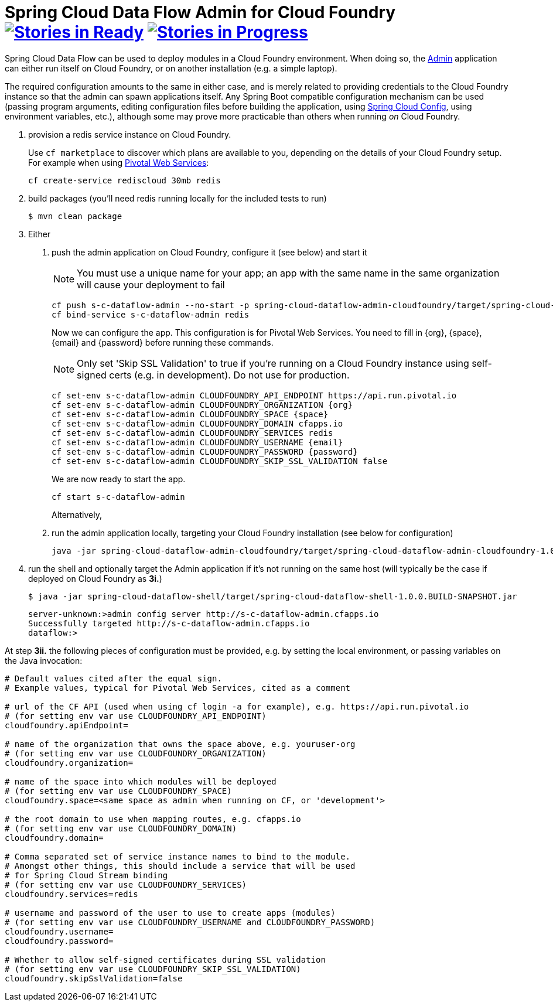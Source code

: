 = Spring Cloud Data Flow Admin for Cloud Foundry image:https://badge.waffle.io/spring-cloud/spring-cloud-dataflow-admin-cloudfoundry.svg?label=ready&title=Ready[Stories in Ready, link=http://waffle.io/spring-cloud/spring-cloud-dataflow-admin-cloudfoundry] image:https://badge.waffle.io/spring-cloud/spring-cloud-dataflow-admin-cloudfoundry.svg?label=In%20Progress&title=In%20Progress[Stories in Progress, link=http://waffle.io/spring-cloud/spring-cloud-dataflow-admin-cloudfoundry]

Spring Cloud Data Flow can be used to deploy modules in a Cloud Foundry environment. When doing so, the
https://github.com/spring-cloud/spring-cloud-dataflow/tree/master/spring-cloud-dataflow-admin-starter[Admin]
application can either run itself on Cloud Foundry, or on another installation (e.g. a simple laptop).

The required configuration amounts to the same in either case, and is merely related to providing credentials to the
Cloud Foundry instance so that the admin can spawn applications itself. Any Spring Boot compatible configuration
mechanism can be used (passing program arguments, editing configuration files before building the application, using
https://github.com/spring-cloud/spring-cloud-config[Spring Cloud Config], using environment variables, etc.),
although some may prove more practicable than others when running _on_ Cloud Foundry.

1. provision a redis service instance on Cloud Foundry.
+
Use `cf marketplace` to discover which plans are available to you, depending on the details of your Cloud Foundry setup.
For example when using https://run.pivotal.io/[Pivotal Web Services]:
+
```
cf create-service rediscloud 30mb redis
```

2. build packages (you'll need redis running locally for the included tests to run)
+
```
$ mvn clean package
```

3. Either
	a. push the admin application on Cloud Foundry, configure it (see below) and start it
+
NOTE: You must use a unique name for your app; an app with the same name in the same organization will cause your
deployment to fail
+
```
cf push s-c-dataflow-admin --no-start -p spring-cloud-dataflow-admin-cloudfoundry/target/spring-cloud-dataflow-admin-cloudfoundry-1.0.0.BUILD-SNAPSHOT.jar
cf bind-service s-c-dataflow-admin redis
```
+
Now we can configure the app. This configuration is for Pivotal Web Services. You need to fill in {org}, {space},
{email} and {password} before running these commands.
+
NOTE: Only set 'Skip SSL Validation' to true if you're running on a Cloud Foundry instance using self-signed certs
(e.g. in development). Do not use for production.
+
```
cf set-env s-c-dataflow-admin CLOUDFOUNDRY_API_ENDPOINT https://api.run.pivotal.io
cf set-env s-c-dataflow-admin CLOUDFOUNDRY_ORGANIZATION {org}
cf set-env s-c-dataflow-admin CLOUDFOUNDRY_SPACE {space}
cf set-env s-c-dataflow-admin CLOUDFOUNDRY_DOMAIN cfapps.io
cf set-env s-c-dataflow-admin CLOUDFOUNDRY_SERVICES redis
cf set-env s-c-dataflow-admin CLOUDFOUNDRY_USERNAME {email}
cf set-env s-c-dataflow-admin CLOUDFOUNDRY_PASSWORD {password}
cf set-env s-c-dataflow-admin CLOUDFOUNDRY_SKIP_SSL_VALIDATION false
```
+
We are now ready to start the app.
+
```
cf start s-c-dataflow-admin
```
+
Alternatively,
+
	b. run the admin application locally, targeting your Cloud Foundry installation (see below for configuration)
+
```
java -jar spring-cloud-dataflow-admin-cloudfoundry/target/spring-cloud-dataflow-admin-cloudfoundry-1.0.0.BUILD-SNAPSHOT.jar [--option1=value1] [--option2=value2] [etc.]
```
+
4. run the shell and optionally target the Admin application if it's not running on the same host
(will typically be the case if deployed on Cloud Foundry as **3i.**)
+
```
$ java -jar spring-cloud-dataflow-shell/target/spring-cloud-dataflow-shell-1.0.0.BUILD-SNAPSHOT.jar
```
+
```
server-unknown:>admin config server http://s-c-dataflow-admin.cfapps.io
Successfully targeted http://s-c-dataflow-admin.cfapps.io
dataflow:>
```

At step **3ii.** the following pieces of configuration must be provided, e.g. by setting the local environment, or
passing variables on the Java invocation:

```
# Default values cited after the equal sign.
# Example values, typical for Pivotal Web Services, cited as a comment

# url of the CF API (used when using cf login -a for example), e.g. https://api.run.pivotal.io
# (for setting env var use CLOUDFOUNDRY_API_ENDPOINT)
cloudfoundry.apiEndpoint=

# name of the organization that owns the space above, e.g. youruser-org
# (for setting env var use CLOUDFOUNDRY_ORGANIZATION)
cloudfoundry.organization=

# name of the space into which modules will be deployed
# (for setting env var use CLOUDFOUNDRY_SPACE)
cloudfoundry.space=<same space as admin when running on CF, or 'development'>

# the root domain to use when mapping routes, e.g. cfapps.io
# (for setting env var use CLOUDFOUNDRY_DOMAIN)
cloudfoundry.domain=

# Comma separated set of service instance names to bind to the module.
# Amongst other things, this should include a service that will be used
# for Spring Cloud Stream binding
# (for setting env var use CLOUDFOUNDRY_SERVICES)
cloudfoundry.services=redis

# username and password of the user to use to create apps (modules)
# (for setting env var use CLOUDFOUNDRY_USERNAME and CLOUDFOUNDRY_PASSWORD)
cloudfoundry.username=
cloudfoundry.password=

# Whether to allow self-signed certificates during SSL validation
# (for setting env var use CLOUDFOUNDRY_SKIP_SSL_VALIDATION)
cloudfoundry.skipSslValidation=false
```

